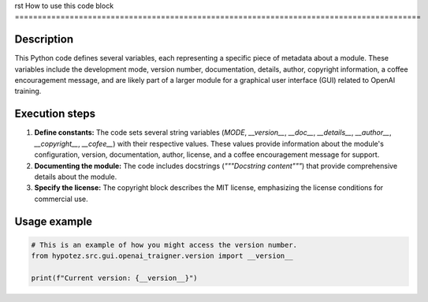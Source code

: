 rst
How to use this code block
=========================================================================================

Description
-------------------------
This Python code defines several variables, each representing a specific piece of metadata about a module.  These variables include the development mode, version number, documentation, details, author, copyright information, a coffee encouragement message, and are likely part of a larger module for a graphical user interface (GUI) related to OpenAI training.

Execution steps
-------------------------
1. **Define constants:** The code sets several string variables (`MODE`, `__version__`, `__doc__`, `__details__`, `__author__`, `__copyright__`, `__cofee__`) with their respective values.  These values provide information about the module's configuration, version, documentation, author, license, and a coffee encouragement message for support.
2. **Documenting the module:**  The code includes docstrings (`"""Docstring content"""`) that provide comprehensive details about the module.
3. **Specify the license:** The copyright block describes the MIT license, emphasizing the license conditions for commercial use.

Usage example
-------------------------
.. code-block:: python

    # This is an example of how you might access the version number.
    from hypotez.src.gui.openai_trаigner.version import __version__

    print(f"Current version: {__version__}")